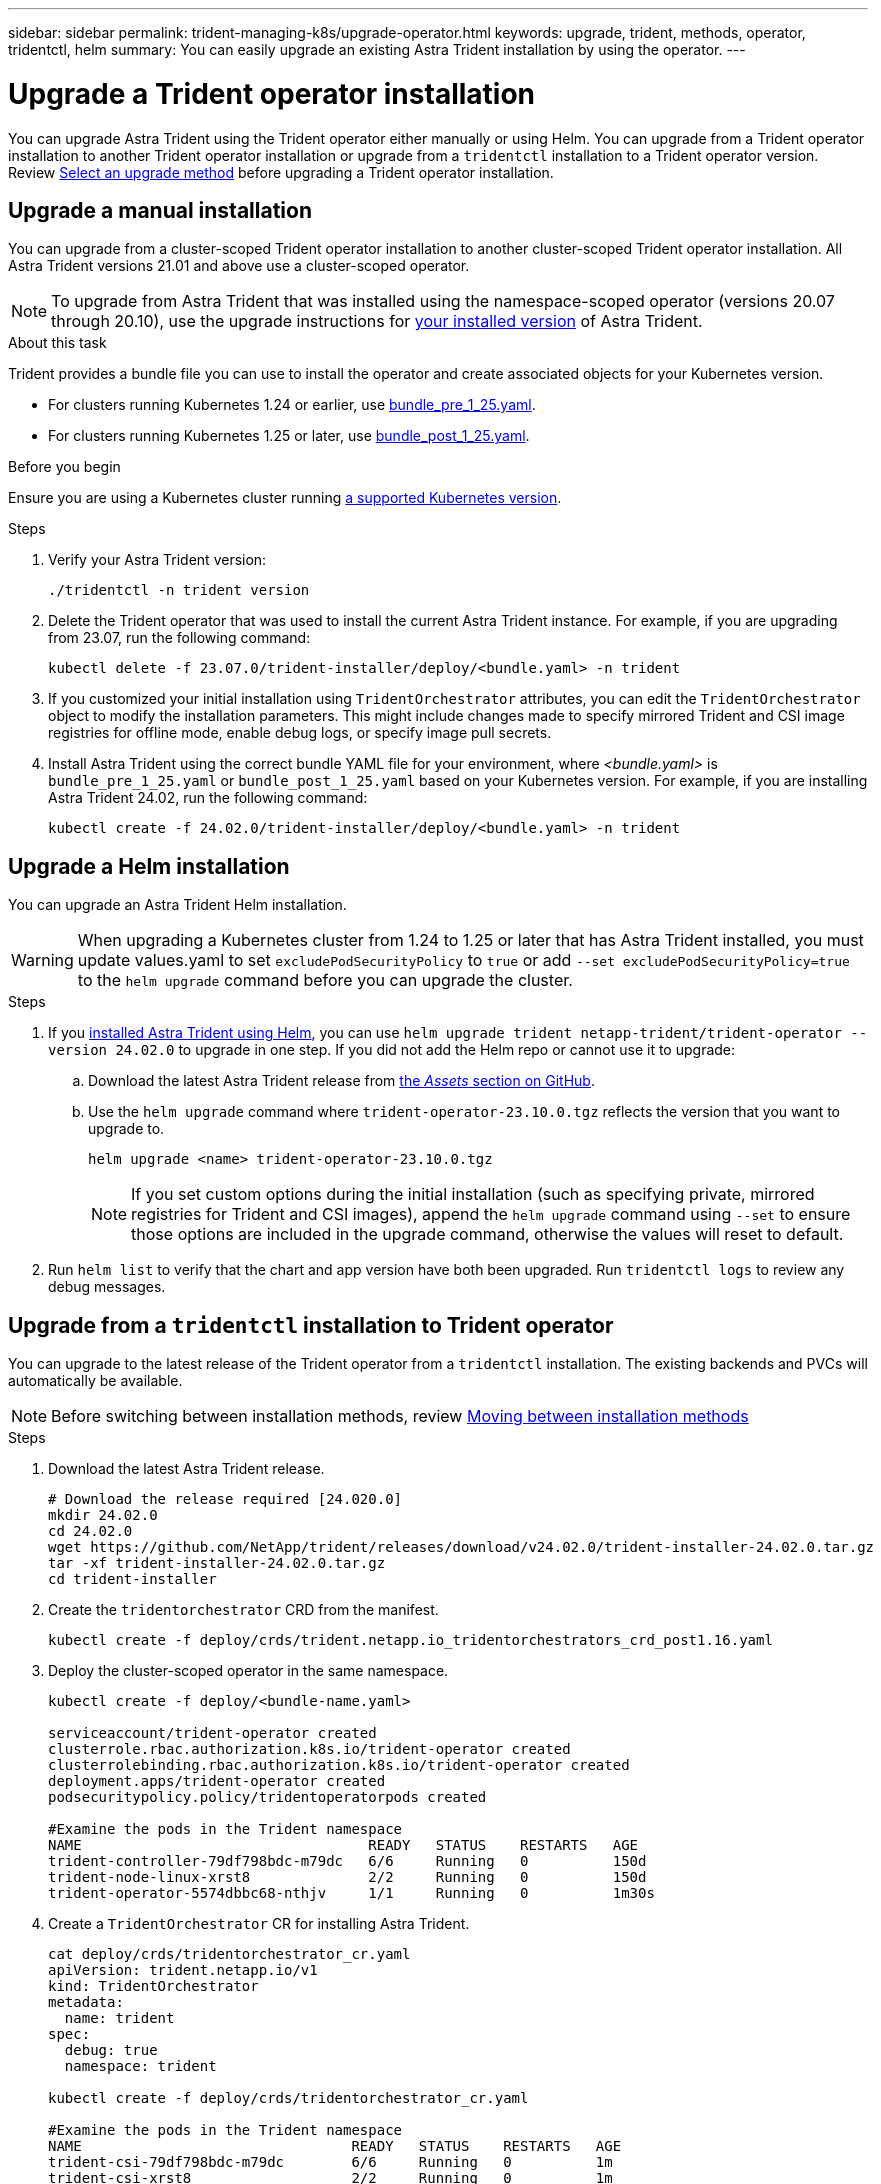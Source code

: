 ---
sidebar: sidebar
permalink: trident-managing-k8s/upgrade-operator.html
keywords: upgrade, trident, methods, operator, tridentctl, helm
summary: You can easily upgrade an existing Astra Trident installation by using the operator.
---

= Upgrade a Trident operator installation
:hardbreaks:
:icons: font
:imagesdir: ../media/

[.lead]
You can upgrade Astra Trident using the Trident operator either manually or using Helm. You can upgrade from a Trident operator installation to another Trident operator installation or upgrade from a `tridentctl` installation to a Trident operator version. Review link:upgrade-trident.html#select-an-upgrade-method[Select an upgrade method] before upgrading a Trident operator installation.  

== Upgrade a manual installation
You can upgrade from a cluster-scoped Trident operator installation to another cluster-scoped Trident operator installation. All Astra Trident versions 21.01 and above use a cluster-scoped operator.

NOTE: To upgrade from Astra Trident that was installed using the namespace-scoped operator (versions 20.07 through 20.10), use the upgrade instructions for link:../earlier-versions.html[your installed version] of Astra Trident.

.About this task
Trident provides a bundle file you can use to install the operator and create associated objects for your Kubernetes version.

* For clusters running Kubernetes 1.24 or earlier, use link:https://github.com/NetApp/trident/tree/stable/v23.10/deploy/bundle_pre_1_25.yaml[bundle_pre_1_25.yaml^].

* For clusters running Kubernetes 1.25 or later, use link:https://github.com/NetApp/trident/tree/stable/v23.10/deploy/bundle_post_1_25.yaml[bundle_post_1_25.yaml^].

.Before you begin
Ensure you are using a Kubernetes cluster running link:../trident-get-started/requirements.html[a supported Kubernetes version].

.Steps
. Verify your Astra Trident version:
+
----
./tridentctl -n trident version
----
. Delete the Trident operator that was used to install the current Astra Trident instance. For example, if you are upgrading from 23.07, run the following command:
+
----
kubectl delete -f 23.07.0/trident-installer/deploy/<bundle.yaml> -n trident
----
. If you customized your initial installation using `TridentOrchestrator` attributes, you can edit the `TridentOrchestrator` object to modify the installation parameters. This might include changes made to specify mirrored Trident and CSI image registries for offline mode, enable debug logs, or specify image pull secrets.
. Install Astra Trident using the correct bundle YAML file for your environment, where _<bundle.yaml>_ is
`bundle_pre_1_25.yaml` or `bundle_post_1_25.yaml` based on your Kubernetes version. For example, if you are installing Astra Trident 24.02, run the following command:
+
----
kubectl create -f 24.02.0/trident-installer/deploy/<bundle.yaml> -n trident
----

== Upgrade a Helm installation
You can upgrade an Astra Trident Helm installation.  

WARNING: When upgrading a Kubernetes cluster from 1.24 to 1.25 or later that has Astra Trident installed, you must update values.yaml to set `excludePodSecurityPolicy` to `true` or add `--set excludePodSecurityPolicy=true` to the `helm upgrade` command before you can upgrade the cluster.

.Steps
. If you link:../trident-get-started/kubernetes-deploy-helm.html#deploy-the-trident-operator-and-install-astra-trident-using-helm[installed Astra Trident using Helm], you can use `helm upgrade trident netapp-trident/trident-operator --version 24.02.0` to upgrade in one step. If you did not add the Helm repo or cannot use it to upgrade:

.. Download the latest Astra Trident release from link:https://github.com/NetApp/trident/releases/latest[the _Assets_ section on GitHub^]. 
.. Use the `helm upgrade` command where `trident-operator-23.10.0.tgz` reflects the version that you want to upgrade to.
+
----
helm upgrade <name> trident-operator-23.10.0.tgz
----
NOTE: If you set custom options during the initial installation (such as specifying private, mirrored registries for Trident and CSI images), append the `helm upgrade` command using `--set` to ensure those options are included in the upgrade command, otherwise the values will reset to default. 
. Run `helm list` to verify that the chart and app version have both been upgraded. Run `tridentctl logs` to review any debug messages.

== Upgrade from a `tridentctl` installation to Trident operator
You can upgrade to the latest release of the Trident operator from a `tridentctl` installation. The existing backends and PVCs will automatically be available.

NOTE: Before switching between installation methods, review link:../trident-get-started/kubernetes-deploy.html#moving-between-installation-methods[Moving between installation methods]

.Steps
. Download the latest Astra Trident release.
+
----
# Download the release required [24.020.0]
mkdir 24.02.0
cd 24.02.0
wget https://github.com/NetApp/trident/releases/download/v24.02.0/trident-installer-24.02.0.tar.gz
tar -xf trident-installer-24.02.0.tar.gz
cd trident-installer
----

. Create the `tridentorchestrator` CRD from the manifest.
+
----
kubectl create -f deploy/crds/trident.netapp.io_tridentorchestrators_crd_post1.16.yaml
----

. Deploy the cluster-scoped operator in the same namespace. 
+
----
kubectl create -f deploy/<bundle-name.yaml>

serviceaccount/trident-operator created
clusterrole.rbac.authorization.k8s.io/trident-operator created
clusterrolebinding.rbac.authorization.k8s.io/trident-operator created
deployment.apps/trident-operator created
podsecuritypolicy.policy/tridentoperatorpods created

#Examine the pods in the Trident namespace
NAME                                  READY   STATUS    RESTARTS   AGE
trident-controller-79df798bdc-m79dc   6/6     Running   0          150d
trident-node-linux-xrst8              2/2     Running   0          150d
trident-operator-5574dbbc68-nthjv     1/1     Running   0          1m30s
----

. Create a `TridentOrchestrator` CR for installing Astra Trident.
+
----
cat deploy/crds/tridentorchestrator_cr.yaml
apiVersion: trident.netapp.io/v1
kind: TridentOrchestrator
metadata:
  name: trident
spec:
  debug: true
  namespace: trident

kubectl create -f deploy/crds/tridentorchestrator_cr.yaml

#Examine the pods in the Trident namespace
NAME                                READY   STATUS    RESTARTS   AGE
trident-csi-79df798bdc-m79dc        6/6     Running   0          1m
trident-csi-xrst8                   2/2     Running   0          1m
trident-operator-5574dbbc68-nthjv   1/1     Running   0          5m41s
----
. Confirm Trident was upgraded to the intended version.
+
----
kubectl describe torc trident | grep Message -A 3

Message:                Trident installed
Namespace:              trident
Status:                 Installed
Version:                v24.02.0
----